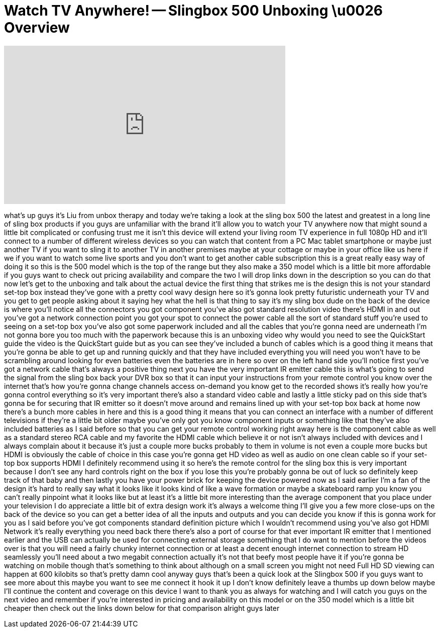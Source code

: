 = Watch TV Anywhere! -- Slingbox 500 Unboxing \u0026 Overview
:published_at: 2013-03-29
:hp-alt-title: Watch TV Anywhere! -- Slingbox 500 Unboxing \u0026 Overview
:hp-image: https://i.ytimg.com/vi/KeEcQ3g-iJw/maxresdefault.jpg


++++
<iframe width="560" height="315" src="https://www.youtube.com/embed/KeEcQ3g-iJw?rel=0" frameborder="0" allow="autoplay; encrypted-media" allowfullscreen></iframe>
++++

what's up guys it's Liu from unbox
therapy and today we're taking a look at
the sling box 500 the latest and
greatest in a long line of sling box
products if you guys are unfamiliar with
the brand it'll allow you to watch your
TV anywhere now that might sound a
little bit complicated or confusing
trust me it isn't this device will
extend your living room TV experience in
full 1080p HD and it'll connect to a
number of different wireless devices so
you can watch that content from a PC Mac
tablet smartphone or maybe just another
TV if you want to sling it to another TV
in another premises maybe at your
cottage or maybe in your office like us
here if we if you want to watch some
live sports and you don't want to get
another cable subscription this is a
great really easy way of doing it so
this is the 500 model which is the top
of the range but they also make a 350
model which is a little bit more
affordable if you guys want to check out
pricing availability and compare the two
I will drop links down in the
description so you can do that now let's
get to the unboxing and talk about the
actual device the first thing that
strikes me is the design this is not
your standard set-top box instead
they've gone with a pretty cool wavy
design here so it's gonna look pretty
futuristic underneath your TV and you
get to get people asking about it saying
hey what the hell is that thing to say
it's my sling box dude on the back of
the device is where you'll notice all
the connectors you got component you've
also got standard resolution video
there's HDMI in and out you've got a
network connection point you got your
spot to connect the power cable all the
sort of standard stuff you're used to
seeing on a set-top box you've also got
some paperwork included and all the
cables that you're gonna need are
underneath I'm not gonna bore you too
much with the paperwork because this is
an unboxing video why would you need to
see the QuickStart guide the video is
the QuickStart guide but as you can see
they've included a bunch of cables which
is a good thing it means that you're
gonna be able to get up and running
quickly and that they have included
everything you will need you won't have
to be scrambling around looking for even
batteries even the batteries are in here
so over on the left hand side you'll
notice first you've got a network cable
that's always a positive thing next you
have the very important IR emitter cable
this is what's going to send the signal
from the sling box back
your DVR box so that it can input your
instructions from your remote control
you know over the internet that's how
you're gonna change channels access
on-demand you know get to the recorded
shows it's really how you're gonna
control everything so it's very
important there's also a standard video
cable and lastly a little sticky pad on
this side that's gonna be for securing
that IR emitter so it doesn't move
around and remains lined up with your
set-top box back at home now there's a
bunch more cables in here and this is a
good thing it means that you can connect
an interface with a number of different
televisions if they're a little bit
older maybe you've only got you know
component inputs or something like that
they've also included batteries as I
said before so that you can get your
remote control working right away here
is the component cable as well as a
standard stereo RCA cable and my
favorite the HDMI cable which believe it
or not isn't always included with
devices and I always complain about it
because it's just a couple more bucks
probably to them in volume is not even a
couple more bucks but HDMI is obviously
the cable of choice in this case you're
gonna get HD video as well as audio on
one clean cable so if your set-top box
supports HDMI I definitely recommend
using it so here's the remote control
for the sling box this is very important
because I don't see any hard controls
right on the box if you lose this you're
probably gonna be out of luck so
definitely keep track of that baby and
then lastly you have your power brick
for keeping the device powered now as I
said earlier I'm a fan of the design
it's hard to really say what it looks
like it looks kind of like a wave
formation or maybe a skateboard ramp you
know you can't really pinpoint what it
looks like but at least it's a little
bit more interesting than the average
component that you place under your
television I do appreciate a little bit
of extra design work it's always a
welcome thing I'll give you a few more
close-ups on the back of the device so
you can get a better idea of all the
inputs and outputs and you can decide
you know if this is gonna work for you
as I said before you've got components
standard definition picture which I
wouldn't recommend using you've also got
HDMI Network it's really everything you
need back there there's also a port of
course for that ever important IR
emitter that I mentioned earlier and the
USB can actually be used for connecting
external storage something that I do
want to mention before the videos over
is that you will need a
fairly chunky internet connection or at
least a decent enough internet
connection to stream HD seamlessly
you'll need about a two megabit
connection actually it's not that beefy
most people have it if you're gonna be
watching on mobile though that's
something to think about although on a
small screen you might not need Full HD
SD viewing can happen at 600 kilobits so
that's pretty damn cool anyway guys
that's been a quick look at the Slingbox
500 if you guys want to see more about
this maybe you want to see me connect it
hook it up I don't know definitely leave
a thumbs up down below maybe I'll
continue the content and coverage on
this device I want to thank you as
always for watching and I will catch you
guys on the next video and remember if
you're interested in pricing and
availability on this model or on the 350
model which is a little bit cheaper then
check out the links down below for that
comparison
alright guys later